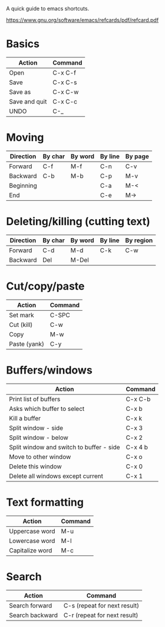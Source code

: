 A quick guide to emacs shortcuts.

https://www.gnu.org/software/emacs/refcards/pdf/refcard.pdf

* Basics

| Action        | Command |
|---------------+---------|
| Open          | C-x C-f |
| Save          | C-x C-s |
| Save as       | C-x C-w |
| Save and quit | C-x C-c |
| UNDO          | C-_     |

* Moving

| Direction | By char | By word | By line | By page |
|-----------+---------+---------+---------+---------|
| Forward   | C-f     | M-f     | C-n     | C-v     |
| Backward  | C-b     | M-b     | C-p     | M-v     |
| Beginning |         |         | C-a     | M-<     |
| End       |         |         | C-e     | M->     |

* Deleting/killing (cutting text)

| Direction | By char | By word | By line | By region |
|-----------+---------+---------+---------+-----------|
| Forward   | C-d     | M-d     | C-k     | C-w       |
| Backward  | Del     | M-Del   |         |           |

* Cut/copy/paste

| Action       | Command |
|--------------+---------|
| Set mark     | C-SPC   |
| Cut (kill)   | C-w     |
| Copy         | M-w     |
| Paste (yank) | C-y     |

* Buffers/windows

| Action                                   | Command |
|------------------------------------------+---------|
| Print list of buffers                    | C-x C-b |
| Asks which buffer to select              | C-x b   |
| Kill a buffer                            | C-x k   |
|------------------------------------------+---------|
| Split window - side                      | C-x 3   |
| Split window - below                     | C-x 2   |
| Split window and switch to buffer - side | C-x 4 b |
| Move to other window                     | C-x o   |
| Delete this window                       | C-x 0   |
| Delete all windows except current        | C-x 1   |

* Text formatting

| Action          | Command |
|-----------------+---------|
| Uppercase word  | M-u     |
| Lowercase word  | M-l     |
| Capitalize word | M-c     |

* Search

| Action          | Command                      |
|-----------------+------------------------------|
| Search forward  | C-s (repeat for next result) |
| Search backward | C-r (repeat for next result) |

